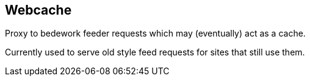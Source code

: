 [[webcache]]
== Webcache
Proxy to bedework feeder requests which may (eventually) act as a cache.

Currently used to serve old style feed requests for sites that still use them.
